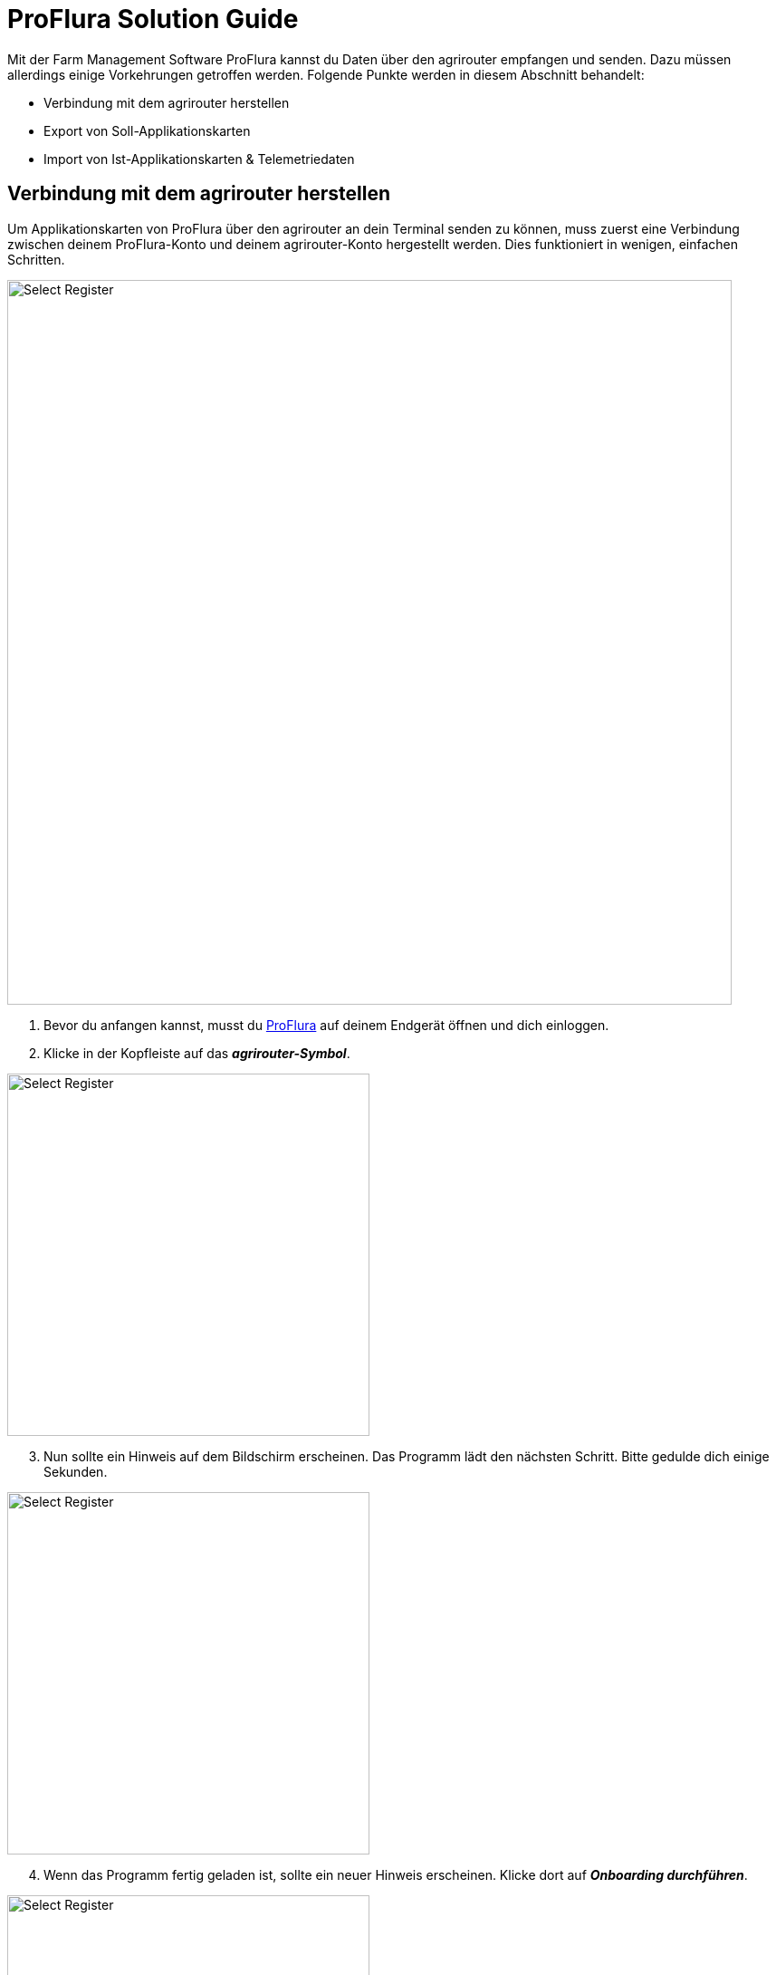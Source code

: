 = ProFlura Solution Guide

Mit der Farm Management Software ProFlura kannst du Daten über den agrirouter empfangen und senden. Dazu müssen allerdings einige Vorkehrungen getroffen werden. Folgende Punkte werden in diesem Abschnitt behandelt:

* Verbindung mit dem agrirouter herstellen
* Export von Soll-Applikationskarten
* Import von Ist-Applikationskarten & Telemetriedaten

[#connect-agrirouter]
== Verbindung mit dem agrirouter herstellen

Um Applikationskarten von ProFlura über den agrirouter an dein Terminal senden zu können, muss zuerst eine Verbindung zwischen deinem ProFlura-Konto und deinem agrirouter-Konto hergestellt werden. Dies funktioniert in wenigen, einfachen Schritten.


image::interactive_agrirouter/proflura/proflura-connect-agrirouter-1-de.png[Select Register, 800]

. Bevor du anfangen kannst, musst du link:https://www.proflura.de/[ProFlura, window="_blank"] auf deinem Endgerät öffnen und dich einloggen.
. Klicke in der Kopfleiste auf das *_agrirouter-Symbol_*.

[.float-group]
--
[.right]
image::interactive_agrirouter/proflura/proflura-connect-agrirouter-2-de.png[Select Register, 400]

[start=3]
. Nun sollte ein Hinweis auf dem Bildschirm erscheinen. Das Programm lädt den nächsten Schritt. Bitte gedulde dich einige Sekunden.
--

[.float-group]
--
[.left]
image::interactive_agrirouter/proflura/proflura-connect-agrirouter-3-de.png[Select Register, 400]

[start=4]
. Wenn das Programm fertig geladen ist, sollte ein neuer Hinweis erscheinen. Klicke dort auf *_Onboarding durchführen_*.
--

[.float-group]
--
[.right]
image::interactive_agrirouter/proflura/proflura-connect-agrirouter-4-de.png[Select Register, 400]

[start=5]
. Wenn du nicht bereits über denselben Browser in deinem agrirouter-Konto eingeloggt bist, wirst du jetzt aufgefordert, deine Login-Daten einzugeben und dich anzumelden. Klicke anschließend im folgenden Fenster auf *_VERBINDEN_*.
--

[.float-group]
--
[.left]
image::interactive_agrirouter/proflura/proflura-connect-agrirouter-5-de.png[Select Register, 400]

[start=6]
. Im Anschluss musst du bis zu 5 Minuten warten, bis du ins agrirouter System weitergeleitet wirst. Dort kannst du ProFlura deine Maschinen als link:https://manual.agrirouter.com/de/endpoint.html[Endpunkte] zuordnen.
--

== Export von Applikationskarten
Du hast mehrere Möglichkeiten, Applikationskarten oder Aufgaben, die du ProFlura erstellt hast, an einen deiner Endpunkte zu senden. Generell stehen dir drei Möglichkeiten zur Auswahl:

* Über die Funktion *_agrirouter_*.
* Über die Verbindung zu *_Farmblick_*.
* Direkt aus einer *_Aufgabe_* heraus.

[TIP]
====
Beachte bei der Erstellung einer Applikationskarte immer die Anforderungen der Maschine, an die sie gesendet werden soll (bspw. kg/ha, Körner/ha, oder cm Pflanzenabstand).
====

=== Über die Funktion agrirouter

image::interactive_agrirouter/proflura/proflura-export-maps-agrirouter-1-de.png[Select Register, 800]

. Klicke in der Kopfleiste auf *_agrirouter_*.
. Wähle den link:https://manual.agrirouter.com/de/endpoint.html[Endpunkt] aus, an den du deine Datei versenden möchtest.

[TIP]
====
Unter dem Dropdown Menü, in dem du deinen Endpunkt ausgewählt hast, wird dir angezeigt, welche Datentypen der jeweilige Endpunkt empfangen und senden kann.
====

[.float-group]
--
[.right]
image::interactive_agrirouter/proflura/proflura-export-maps-agrirouter-2-de.png[Select Register, 400]

[start=3]
. Klicke auf den Tabellenreiter *_Senden_*.
. Wähle nun die *_Aufgabe_* aus, die du an den Endpunkt senden möchtest.
. Klicke auf *_Senden_*.
--

=== Über die Verbindung zu FarmBlick
image::interactive_agrirouter/proflura/proflura-export-maps-farmblick-1-de.png[Select Register, 800]

. Klicke in der Kopfleiste auf *_FarmBlick_*.

image::interactive_agrirouter/proflura/proflura-export-maps-farmblick-2-de.png[Select Register, 800]

[start=2]
. Wähle den Tabellenreiter *_Export_*.
. Klicke jetzt auf den *_Tabellenreiter_* des Dateityps, den du senden möchtest (bspw. Applikationskarten).
. Wähle eine *_Datei_* aus.
. Wähle einen *_Endpunkt_* aus, vor dem du ein kleines agrirouter-Logo siehst.
. Klicke auf *_Schreiben_*.

=== Aus einer Aufgabe heraus
image::interactive_agrirouter/proflura/proflura-export-maps-task-1-de.png[Select Register, 800]

. Klicke in der Kopfleiste auf einen *_Aufgabentyp_* (bspw. BE für Sammelbuchung).

[.float-group]
--
[.right]
image::interactive_agrirouter/proflura/proflura-export-maps-task-2-de.png[Select Register, 400]

[start=2]
. Wähle nun den Buchungsmodus *_Auftrag erteilen_*.
. Klicke unter *_Auftragsempfänger_* auf den Endpunkt, an den du den Auftrag senden möchtest.
. Füge deinem Auftrag alle weiteren benötigten Informationen hinzu und klicke anschließend auf *_OK_* um den Auftrag abzusenden.
--

== Applikationskarten (As-Applied-Maps) und Telemetriedaten importieren

Nach der Ausbringung von bspw. Saatgut können Applikationskarten auch vom Terminal über den agrirouter an dein ProFlura-Konto gesendet werden. Wie diese abgerufen werden können, erfährst du im Folgenden. 

Generell kannst du Daten, die du über den agrirouter empfangen hast, über zwei Wege importieren:

* Über die Funktion agrirouter
* Über die Verbindung zu FarmBlick

== Über die Funktion agrirouter

image::interactive_agrirouter/proflura/proflura-import-maps-agrirouter-1-de.png[Select Register, 800]

. Klicke in der Kopfleiste auf *_agrirouter_*.
. Wähle den *_Endpunkt_*  aus, von dem du deine Datei abrufen möchtest.

[TIP]
====
Unter dem Dropdown Menü, in dem du deinen Endpunkt ausgewählt hast, wird dir angezeigt, welche Datentypen der jeweilige Endpunkt empfangen und senden kann.
====

[.float-group]
--
[.right]
image::interactive_agrirouter/proflura/proflura-import-maps-agrirouter-2-de.png[Select Register, 400]

[start=3]
. Klicke auf den Tabellenreiter *_Empfangen_*.
. Wähle nun die *_Datei_* aus, die du importieren möchtest.
. Klicke auf *_Importieren_*.
--

=== Über die Verbindung zu FarmBlick

image::interactive_agrirouter/proflura/proflura-export-maps-farmblick-1-de.png[Select Register, 800]

. Klicke in der Kopfleiste auf *_FarmBlick_*.

image::interactive_agrirouter/proflura/proflura-import-maps-farmblick-2-de.png[Select Register, 800]

[start=2]
. Wähle den Tabellenreiter *_Import_*.
. Klicke jetzt auf den *_Tabellenreiter_* des Dateityps, den du importieren möchtest (bspw. Applikationskarten).
. Wähle einen *_agrirouter-Endpunkt_* aus, von dem empfangene Dateien importieren möchtest.
. Wähle eine oder *_mehrere Dateien_* aus.
. Klicke auf *_Schreiben_*.
